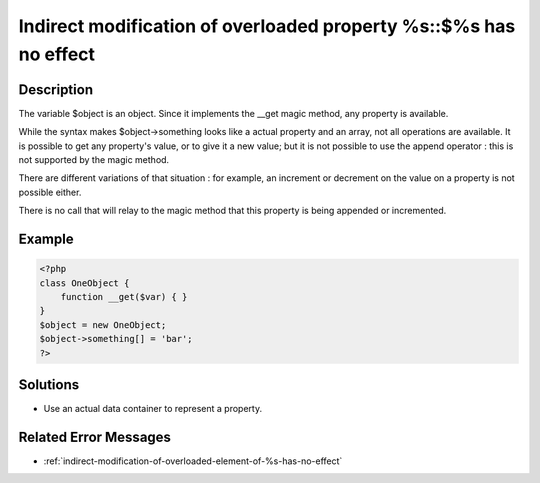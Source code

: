 .. _indirect-modification-of-overloaded-property-%s::\$%s-has-no-effect:

Indirect modification of overloaded property %s::$%s has no effect
------------------------------------------------------------------
 
	.. meta::
		:description lang=en:
			Indirect modification of overloaded property %s::$%s has no effect: The variable $object is an object.

Description
___________
 
The variable $object is an object. Since it implements the __get magic method, any property is available. 

While the syntax makes $object->something looks like a actual property and an array, not all operations are available. It is possible to get any property's value, or to give it a new value; but it is not possible to use the append operator : this is not supported by the magic method.

There are different variations of that situation : for example, an increment or decrement on the value on a property is not possible either. 

There is no call that will relay to the magic method that this property is being appended or incremented. 


Example
_______

.. code-block:: php

   <?php
   class OneObject {
       function __get($var) { }
   }
   $object = new OneObject;
   $object->something[] = 'bar';
   ?>

Solutions
_________

+ Use an actual data container to represent a property.

Related Error Messages
______________________

+ :ref:`indirect-modification-of-overloaded-element-of-%s-has-no-effect`
